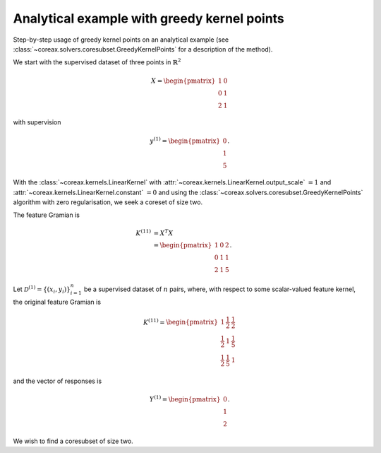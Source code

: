 Analytical example with greedy kernel points
============================================

Step-by-step usage of greedy kernel points on an analytical example (see
:class:`~coreax.solvers.coresubset.GreedyKernelPoints` for a description of the method).

We start with the supervised dataset of three points in :math:`\mathbb{R}^2`

.. math::

    X = \begin{pmatrix} 1 & 0 \\ 0 & 1 \\ 2 & 1 \end{pmatrix}

with supervision

.. math::

    y^{(1)} = \begin{pmatrix} 0 \\ 1 \\ 5 \end{pmatrix} .

With the :class:`~coreax.kernels.LinearKernel` with
:attr:`~coreax.kernels.LinearKernel.output_scale` :math:`= 1` and
:attr:`~coreax.kernels.LinearKernel.constant` :math:`= 0` and using the
:class:`~coreax.solvers.coresubset.GreedyKernelPoints` algorithm with zero
regularisation, we seek a coreset of size two.

The feature Gramian is

.. math::

    K^{(11)} &= X^T X \\
    &= \begin{pmatrix} 1 & 0 & 2 \\ 0 & 1 & 1 \\ 2 & 1 & 5 \end{pmatrix} .

Let :math:`\mathcal{D}^{(1)} = \{(x_i, y_i)\}_{i=1}^n` be a supervised dataset of
:math:`n` pairs, where, with respect to some scalar-valued feature kernel, the original
feature Gramian is

.. math::

    K^{(11)} = \begin{pmatrix}
                1 & \frac{1}{2} & \frac{1}{2} \\
                \frac{1}{2} & 1 & \frac{1}{5} \\
                \frac{1}{2} & \frac{1}{5} & 1
                \end{pmatrix}

and the vector of responses is

.. math::

    Y^{(1)} = \begin{pmatrix} 0 \\ 1 \\ 2 \end{pmatrix} .

We wish to find a coresubset of size two.
